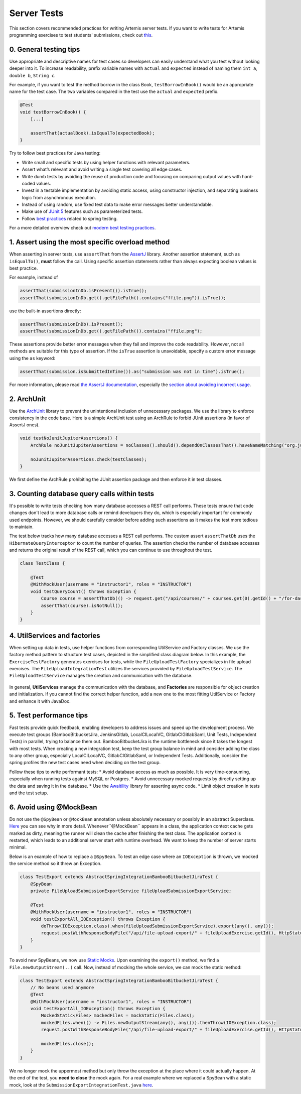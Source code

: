 ************
Server Tests
************

This section covers recommended practices for writing Artemis server tests. If you want to write tests for Artemis programming exercises to test students' submissions, check out `this <https://confluence.ase.in.tum.de/display/ArTEMiS/Best+Practices+for+writing+Java+Programming+Exercise+Tests+in+Artemis>`__.

0. General testing tips
========================
Use appropriate and descriptive names for test cases so developers can easily understand what you test without looking deeper into it.
To increase readability, prefix variable names with ``actual`` and ``expected`` instead of naming them ``int a``, ``double b``, ``String c``.

For example, if you want to test the method borrow in the class Book, ``testBorrowInBook()`` would be an appropriate name for the test case. The two variables compared in the test use the ``actual`` and ``expected`` prefix.

.. code-block:: java

    @Test
    void testBorrowInBook() {
        [...]

        assertThat(actualBook).isEqualTo(expectedBook);
    }

Try to follow best practices for Java testing:

* Write small and specific tests by using helper functions with relevant parameters.
* Assert what’s relevant and avoid writing a single test covering all edge cases.
* Write dumb tests by avoiding the reuse of production code and focusing on comparing output values with hard-coded values.
* Invest in a testable implementation by avoiding static access, using constructor injection, and separating business logic from asynchronous execution.
* Instead of using random, use fixed test data to make error messages better understandable.
* Make use of `JUnit 5 <https://junit.org/junit5/docs/current/user-guide/#writing-tests>`__ features such as parameterized tests.
* Follow `best practices <https://www.baeldung.com/spring-tests>`__ related to spring testing.

For a more detailed overview check out `modern best testing practices <https://phauer.com/2019/modern-best-practices-testing-java/>`__.


1. Assert using the most specific overload method
==================================================

When asserting in server tests, use ``assertThat`` from the `AssertJ <https://github.com/assertj/assertj>`__ library. Another assertion statement, such as ``isEqualTo()``, **must**  follow the call. Using specific assertion statements rather than always expecting boolean values is best practice.

For example, instead of

.. code-block:: java

    assertThat(submissionInDb.isPresent()).isTrue();
    assertThat(submissionInDb.get().getFilePath().contains("ffile.png")).isTrue();

use the built-in assertions directly:

.. code-block:: java

    assertThat(submissionInDb).isPresent();
    assertThat(submissionInDb.get().getFilePath()).contains("ffile.png");

These assertions provide better error messages when they fail and improve the code readability. However, not all methods are suitable for this type of assertion.
If the ``isTrue`` assertion is unavoidable, specify a custom error message using the ``as`` keyword:

.. code-block:: java

    assertThat(submission.isSubmittedInTime()).as("submission was not in time").isTrue();

For more information, please read `the AssertJ documentation <https://assertj.github.io/doc/#assertj-core-assertions-guide>`__, especially the `section about avoiding incorrect usage <https://assertj.github.io/doc/#assertj-core-incorrect-usage>`__.


2. ArchUnit
===========
Use the `ArchUnit <https://www.archunit.org/>`__ library to prevent the unintentional inclusion of unnecessary packages. We use the library to enforce consistency in the code base.
Here is a simple ArchUnit test using an ArchRule to forbid JUnit assertions (in favor of AssertJ ones).

.. code-block:: java

    void testNoJunitJupiterAssertions() {
        ArchRule noJunitJupiterAssertions = noClasses().should().dependOnClassesThat().haveNameMatching("org.junit.jupiter.api.Assertions");

        noJunitJupiterAssertions.check(testClasses);
    }

We first define the ArchRule prohibiting the JUnit assertion package and then enforce it in test classes.


3. Counting database query calls within tests
==============================================

It's possible to write tests checking how many database accesses a REST call performs. These tests ensure that code changes don't lead to more database calls or remind developers they do, which is especially important for commonly used endpoints.
However, we should carefully consider before adding such assertions as it makes the test more tedious to maintain.

The test below tracks how many database accesses a REST call performs. The custom assert ``assertThatDb`` uses the ``HibernateQueryInterceptor`` to count the number of queries. The assertion checks the number of database accesses and returns the original result of the REST call, which you can continue to use throughout the test.

.. code-block:: java

    class TestClass {

        @Test
        @WithMockUser(username = "instructor1", roles = "INSTRUCTOR")
        void testQueryCount() throws Exception {
            Course course = assertThatDb(() -> request.get("/api/courses/" + courses.get(0).getId() + "/for-dashboard", HttpStatus.OK, Course.class)).hasBeenCalledTimes(3);
            assertThat(course).isNotNull();
        }
    }

4. UtilServices and factories
=============================
When setting up data in tests, use helper functions from corresponding UtilService and Factory classes. We use the factory method pattern to structure test cases, depicted in the simplified class
diagram below. In this example, the ``ExerciseTestFactory`` generates exercises for tests, while the ``FileUploadTestFactory`` specializes in file upload exercises. The ``FileUploadIntegrationTest``
utilizes the services provided by ``FileUploadTestService``. The ``FileUploadTestService`` manages the creation and communication with the database.

.. figure:: resources/FileUpload_UtilService_Factory.png
    :align: center
    :alt: File upload UtilService and Factory


In general, **UtilServices** manage the communication with the database, and **Factories** are responsible for object creation and initialization. If you cannot find the correct helper function, add a new one to the most fitting UtilService or Factory and enhance it with JavaDoc.


5. Test performance tips
========================
Fast tests provide quick feedback, enabling developers to address issues and speed up the development process. We execute test groups (BambooBitbucketJira, JenkinsGitlab, LocalCILocalVC, GitlabCIGitlabSaml, Unit Tests, Independent Tests) in parallel, trying to balance them out.
BambooBitbucketJira is the runtime bottleneck since it takes the longest with most tests. When creating a new integration test, keep the test group balance in mind and consider adding the class to any other group, especially LocalCILocalVC, GitlabCIGitlabSaml, or Independent Tests.
Additionally, consider the spring profiles the new test cases need when deciding on the test group.

Follow these tips to write performant tests:
* Avoid database access as much as possible. It is very time-consuming, especially when running tests against MySQL or Postgres.
* Avoid unnecessary mocked requests by directly setting up the data and saving it in the database.
* Use the `Awaitility <https://github.com/awaitility>`__ library for asserting async code.
* Limit object creation in tests and the test setup.


6. Avoid using @MockBean
=========================

Do not use the ``@SpyBean`` or ``@MockBean`` annotation unless absolutely necessary or possibly in an abstract Superclass. `Here <https://www.baeldung.com/spring-tests>`__ you can see why in more detail.
Whenever``@MockBean`` appears in a class, the application context cache gets marked as dirty, meaning the runner will clean the cache after finishing the test class. The application context is restarted, which leads to an additional server start with runtime overhead.
We want to keep the number of server starts minimal.

Below is an example of how to replace a ``@SpyBean``. To test an edge case where an ``IOException`` is thrown, we mocked the service method so it threw an Exception.

.. code-block:: java

    class TestExport extends AbstractSpringIntegrationBambooBitbucketJiraTest {
        @SpyBean
        private FileUploadSubmissionExportService fileUploadSubmissionExportService;

        @Test
        @WithMockUser(username = "instructor1", roles = "INSTRUCTOR")
        void testExportAll_IOException() throws Exception {
            doThrow(IOException.class).when(fileUploadSubmissionExportService).export(any(), any());
            request.postWithResponseBodyFile("/api/file-upload-export/" + fileUploadExercise.getId(), HttpStatus.BAD_REQUEST);
        }
    }

To avoid new SpyBeans, we now use `Static Mocks <https://asolntsev.github.io/en/2020/07/11/mockito-static-methods/>`__. Upon examining the ``export()`` method, we find a ``File.newOutputStream(..)`` call.
Now, instead of mocking the whole service, we can mock the static method:

.. code-block:: java

    class TestExport extends AbstractSpringIntegrationBambooBitbucketJiraTest {
        // No beans used anymore
        @Test
        @WithMockUser(username = "instructor1", roles = "INSTRUCTOR")
        void testExportAll_IOException() throws Exception {
            MockedStatic<Files> mockedFiles = mockStatic(Files.class);
            mockedFiles.when(() -> Files.newOutputStream(any(), any())).thenThrow(IOException.class);
            request.postWithResponseBodyFile("/api/file-upload-export/" + fileUploadExercise.getId(), HttpStatus.BAD_REQUEST);

            mockedFiles.close();
        }
    }

We no longer mock the uppermost method but only throw the exception at the place where it could actually happen. At the end of the test, you **need to close** the mock again.
For a real example where we replaced a SpyBean with a static mock, look at the ``SubmissionExportIntegrationTest.java`` `here <https://github.com/ls1intum/Artemis/commit/4843137aa01cfdf27ea019400c48df00df36ed45>`__.





